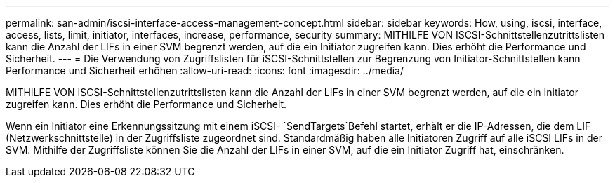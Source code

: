 ---
permalink: san-admin/iscsi-interface-access-management-concept.html 
sidebar: sidebar 
keywords: How, using, iscsi, interface, access, lists, limit, initiator, interfaces, increase, performance, security 
summary: MITHILFE VON ISCSI-Schnittstellenzutrittslisten kann die Anzahl der LIFs in einer SVM begrenzt werden, auf die ein Initiator zugreifen kann. Dies erhöht die Performance und Sicherheit. 
---
= Die Verwendung von Zugriffslisten für iSCSI-Schnittstellen zur Begrenzung von Initiator-Schnittstellen kann Performance und Sicherheit erhöhen
:allow-uri-read: 
:icons: font
:imagesdir: ../media/


[role="lead"]
MITHILFE VON ISCSI-Schnittstellenzutrittslisten kann die Anzahl der LIFs in einer SVM begrenzt werden, auf die ein Initiator zugreifen kann. Dies erhöht die Performance und Sicherheit.

Wenn ein Initiator eine Erkennungssitzung mit einem iSCSI- `SendTargets`Befehl startet, erhält er die IP-Adressen, die dem LIF (Netzwerkschnittstelle) in der Zugriffsliste zugeordnet sind. Standardmäßig haben alle Initiatoren Zugriff auf alle iSCSI LIFs in der SVM. Mithilfe der Zugriffsliste können Sie die Anzahl der LIFs in einer SVM, auf die ein Initiator Zugriff hat, einschränken.
